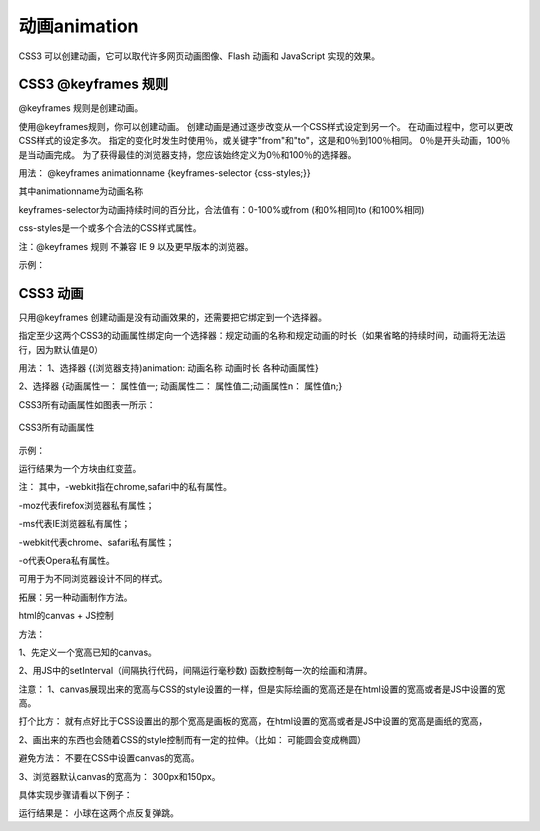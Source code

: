 动画animation
=====================================================================

CSS3 可以创建动画，它可以取代许多网页动画图像、Flash 动画和 JavaScript 实现的效果。

CSS3 @keyframes 规则
~~~~~~~~~~~~~~~~~~~~~~~~~~

@keyframes 规则是创建动画。

使用@keyframes规则，你可以创建动画。
创建动画是通过逐步改变从一个CSS样式设定到另一个。
在动画过程中，您可以更改CSS样式的设定多次。
指定的变化时发生时使用％，或关键字"from"和"to"，这是和0％到100％相同。
0％是开头动画，100％是当动画完成。
为了获得最佳的浏览器支持，您应该始终定义为0％和100％的选择器。

用法： @keyframes animationname {keyframes-selector {css-styles;}}

其中animationname为动画名称

keyframes-selector为动画持续时间的百分比，合法值有：0-100%或from (和0%相同)to (和100%相同)

css-styles是一个或多个合法的CSS样式属性。

注：@keyframes 规则 不兼容 IE 9 以及更早版本的浏览器。

示例：

.. code-block:: css
    :linenos:


    @keyframes mymove {
	    from {
            top: 0px;
        }
	    to {
            top: 200px;
        }
    }

CSS3 动画
~~~~~~~~~~~~~

只用@keyframes 创建动画是没有动画效果的，还需要把它绑定到一个选择器。

指定至少这两个CSS3的动画属性绑定向一个选择器：规定动画的名称和规定动画的时长（如果省略的持续时间，动画将无法运行，因为默认值是0）

用法： 1、选择器 {(浏览器支持)animation: 动画名称 动画时长 各种动画属性}

2、选择器 {动画属性一： 属性值一; 动画属性二： 属性值二;动画属性n： 属性值n;}

CSS3所有动画属性如图表一所示： 

.. figure:: media/动画/5.51.png
    :align: center
    :alt: error 
    
    CSS3所有动画属性

示例： 

.. code-block:: html
    :linenos:


    <head>
    <style> 
    div {
	    width: 60px;
	    height: 60px;
	    background: red;
	    animation: myfirst 5s;
	    -webkit-animation: myfirst 5s; /* Safari and Chrome */
    }
    @keyframes myfirst
    {
	    from {
            background: red;
        }
	    to {
            background: blue;
        }
    }
    @-webkit-keyframes myfirst /* Safari and Chrome */
    {
	    from {
            background: red;
        }
	    to {
            background: blue;
        }
    }
    </style>
    </head>
    <body>
        <div></div>
    <body>

运行结果为一个方块由红变蓝。

注： 其中，-webkit指在chrome,safari中的私有属性。

-moz代表firefox浏览器私有属性；

-ms代表IE浏览器私有属性；

-webkit代表chrome、safari私有属性；

-o代表Opera私有属性。

可用于为不同浏览器设计不同的样式。

拓展：另一种动画制作方法。

html的canvas + JS控制

方法： 

1、先定义一个宽高已知的canvas。

2、用JS中的setInterval（间隔执行代码，间隔运行毫秒数) 函数控制每一次的绘画和清屏。

注意： 1、canvas展现出来的宽高与CSS的style设置的一样，但是实际绘画的宽高还是在html设置的宽高或者是JS中设置的宽高。

打个比方： 就有点好比于CSS设置出的那个宽高是画板的宽高，在html设置的宽高或者是JS中设置的宽高是画纸的宽高，

2、画出来的东西也会随着CSS的style控制而有一定的拉伸。（比如： 可能圆会变成椭圆）

避免方法： 不要在CSS中设置canvas的宽高。

3、浏览器默认canvas的宽高为： 300px和150px。

具体实现步骤请看以下例子：

.. code-block:: html
    :linenos:


    <!DOCTYPE html>
    <html>
        <head>
            <meta charset="utf-8">
            <title>test</title>
        </head>
        <body>
            <canvas id = "donghua" style="height: 150px; width: 300px;"></canvas>
            <script>
                var c = document.getElementById("donghua");//获取画布的ID
                var x = 300;//画布的宽
                var y = 150;//画布的高
                var t = 0;
                var can = c.getContext("2d");//创建平面的绘画环境
                setInterval(function(){
                    t++;
                    //清屏
                    can.fillStyle = "#f0f8ff";//设置填充颜色 
                    can.beginPath();//开始绘画路径
                    can.fillRect(0,0,x,y);//填充整个画布
                    can.closePath();//关闭绘画路径
                    //绘画
                    can.beginPath();//开始绘画路径
                    if(t % 2 == 0)
                    can.arc(15,15,3,0,Math.PI*2);//画圆,圆心在（15,15）处，半径为3，起始角为0度，终点为360度，绘画方向是
                    else
                    can.arc(30,30,3,0,Math.PI*2);
                    can.closePath();//关闭绘画路径
                    can.fillStyle = "#000000";//设置填充颜色 
                    can.fill();//进行填充
                },100);//每100毫秒就执行一次。 
            </script>
        </body>
    </html>

运行结果是： 小球在这两个点反复弹跳。


